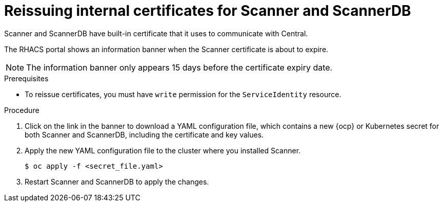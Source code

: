 // Module included in the following assemblies:
//
// * configuration/reissue-internal-certificates.adoc
:_module-type: PROCEDURE
[id="reissue-internal-certificates-scanner_{context}"]
= Reissuing internal certificates for Scanner and ScannerDB

Scanner and ScannerDB have built-in certificate that it uses to communicate with Central.

The RHACS portal shows an information banner when the Scanner certificate is about to expire.

[NOTE]
====
The information banner only appears 15 days before the certificate expiry date.
====

.Prerequisites

* To reissue certificates, you must have `write` permission for the `ServiceIdentity` resource.

.Procedure

. Click on the link in the banner to download a YAML configuration file, which contains a new {ocp} or Kubernetes secret for both Scanner and ScannerDB, including the certificate and key values.
. Apply the new YAML configuration file to the cluster where you installed Scanner.
+
[source,terminal]
----
$ oc apply -f <secret_file.yaml>
----
. Restart Scanner and ScannerDB to apply the changes.
